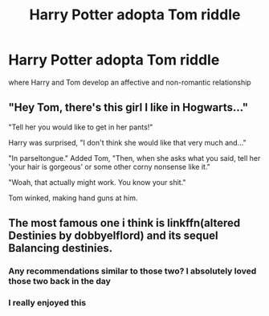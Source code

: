 #+TITLE: Harry Potter adopta Tom riddle

* Harry Potter adopta Tom riddle
:PROPERTIES:
:Author: LingValk
:Score: 2
:DateUnix: 1598652773.0
:DateShort: 2020-Aug-29
:END:
where Harry and Tom develop an affective and non-romantic relationship


** "Hey Tom, there's this girl I like in Hogwarts..."

"Tell her you would like to get in her pants!"

Harry was surprised, "I don't think she would like that very much and..."

"In parseltongue." Added Tom, "Then, when she asks what you said, tell her 'your hair is gorgeous' or some other corny nonsense like it."

"Woah, that actually might work. You know your shit."

Tom winked, making hand guns at him.
:PROPERTIES:
:Author: Jon_Riptide
:Score: 5
:DateUnix: 1598653825.0
:DateShort: 2020-Aug-29
:END:


** The most famous one i think is linkffn(altered Destinies by dobbyelflord) and its sequel Balancing destinies.
:PROPERTIES:
:Author: firingmahlazors
:Score: 5
:DateUnix: 1598665197.0
:DateShort: 2020-Aug-29
:END:

*** Any recommendations similar to those two? I absolutely loved those two back in the day
:PROPERTIES:
:Author: Uanaka
:Score: 2
:DateUnix: 1598667100.0
:DateShort: 2020-Aug-29
:END:


*** I really enjoyed this
:PROPERTIES:
:Author: righteousronin
:Score: 2
:DateUnix: 1598668109.0
:DateShort: 2020-Aug-29
:END:
